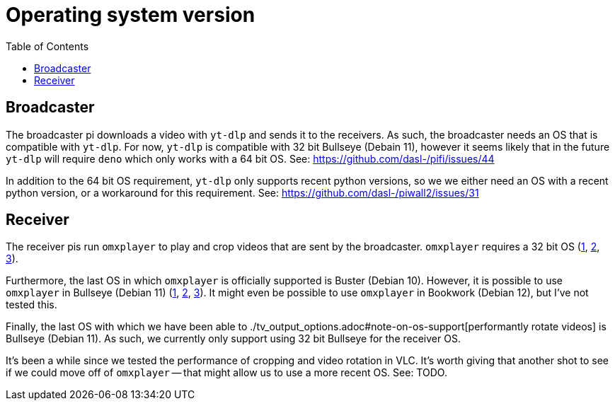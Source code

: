 # Operating system version
:toc:
:toclevels: 5

## Broadcaster
The broadcaster pi downloads a video with `yt-dlp` and sends it to the receivers. As such, the broadcaster needs an OS that is compatible with `yt-dlp`. For now, `yt-dlp` is compatible with 32 bit Bullseye (Debain 11), however it seems likely that in the future `yt-dlp` will require `deno` which only works with a 64 bit OS. See: https://github.com/dasl-/pifi/issues/44

In addition to the 64 bit OS requirement, `yt-dlp` only supports recent python versions, so we we either need an OS with a recent python version, or a workaround for this requirement. See: https://github.com/dasl-/piwall2/issues/31

## Receiver
The receiver pis run `omxplayer` to play and crop videos that are sent by the broadcaster. `omxplayer` requires a 32 bit OS (https://forums.raspberrypi.com/viewtopic.php?p=2073713#p2073713[1], https://forums.raspberrypi.com/viewtopic.php?p=1707409&sid=da7725bb8b253e2c4695b287a1a9bef3#p1707409[2], https://github.com/popcornmix/omxplayer/issues/761#issuecomment-587085103[3]).

Furthermore, the last OS in which `omxplayer` is officially supported is Buster (Debian 10). However, it is possible to use `omxplayer` in Bullseye (Debian 11) (https://github.com/popcornmix/omxplayer/issues/810#issuecomment-981523430[1], https://github.com/popcornmix/omxplayer/issues/825#issuecomment-1367513363[2], https://forums.raspberrypi.com/viewtopic.php?p=1935387&sid=9fead3d6e07efc0a329d418739be8af9#p1935387[3]). It might even be possible to use `omxplayer` in Bookwork (Debian 12), but I've not tested this.

Finally, the last OS with which we have been able to ./tv_output_options.adoc#note-on-os-support[performantly rotate videos] is Bullseye (Debian 11). As such, we currently only support using 32 bit Bullseye for the receiver OS.

It's been a while since we tested the performance of cropping and video rotation in VLC. It's worth giving that another shot to see if we could move off of `omxplayer` -- that might allow us to use a more recent OS. See: TODO.
